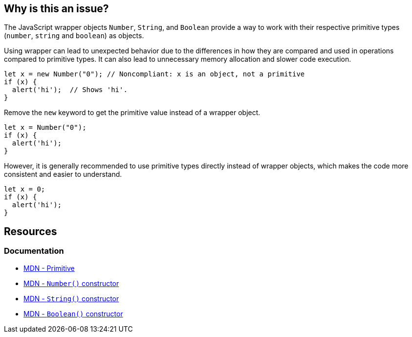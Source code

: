 == Why is this an issue?

The JavaScript wrapper objects `Number`, `String`, and `Boolean` provide a way to work with their respective primitive types (`number`, `string` and `boolean`) as objects.

Using wrapper can lead to unexpected behavior due to the differences in how they are compared and used in operations compared to primitive types. It can also lead to unnecessary memory allocation and slower code execution. 

[source,javascript,diff-id=1,diff-type=noncompliant]
----
let x = new Number("0"); // Noncompliant: x is an object, not a primitive
if (x) {
  alert('hi');  // Shows 'hi'.
}
----

Remove the ``++new++`` keyword to get the primitive value instead of a wrapper object.

[source,javascript,diff-id=1,diff-type=compliant]
----
let x = Number("0");
if (x) {
  alert('hi');
}
----

However, it is generally recommended to use primitive types directly instead of wrapper objects, which makes the code more consistent and easier to understand.

[source,javascript,diff-id=1,diff-type=compliant]
----
let x = 0;
if (x) {
  alert('hi');
}
----

== Resources
=== Documentation
* https://developer.mozilla.org/en-US/docs/Glossary/Primitive[MDN - Primitive]
* https://developer.mozilla.org/en-US/docs/Web/JavaScript/Reference/Global_Objects/Number/Number[MDN - ``++ Number()++``  constructor]
* https://developer.mozilla.org/en-US/docs/Web/JavaScript/Reference/Global_Objects/String/String[MDN - ``++ String()++``  constructor]
* https://developer.mozilla.org/en-US/docs/Web/JavaScript/Reference/Global_Objects/Boolean/Boolean[MDN - ``++Boolean()++`` constructor]


ifdef::env-github,rspecator-view[]

'''
== Implementation Specification
(visible only on this page)

=== Message

Remove this use of 'xxx' constructor.


'''
== Comments And Links
(visible only on this page)

=== is related to: S2129

=== on 16 Mar 2017, 11:05:10 Elena Vilchik wrote:
\[~ann.campbell.2], I have changed description. Could you reword it in normal english? Please come back to me, if any questions about content. Thanks!

=== on 16 Mar 2017, 12:14:53 Ann Campbell wrote:
Edited [~elena.vilchik]. Double-check me pls.

=== on 16 Mar 2017, 14:31:08 Elena Vilchik wrote:
\[~ann.campbell.2] thanks!

=== on 29 Jan 2018, 10:43:26 Tibor Blenessy wrote:
RSPEC-2129 seems to be very similar, if not duplicate of this.

endif::env-github,rspecator-view[]
